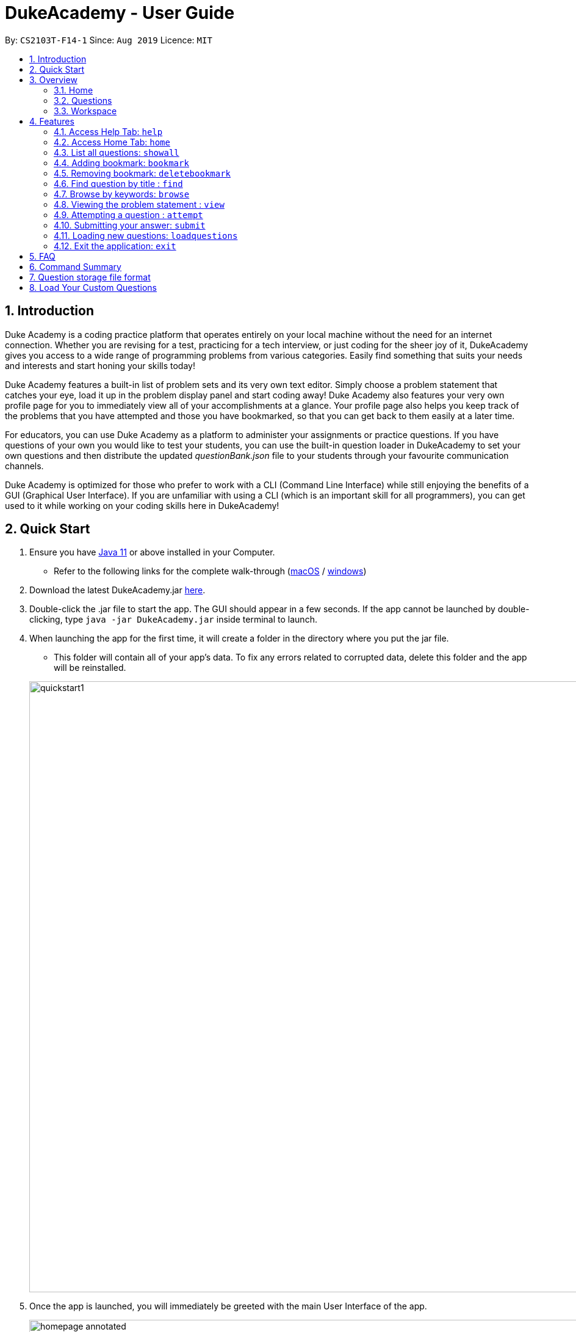 = DukeAcademy - User Guide
:site-section: UserGuide
:toc:
:toc-title:
:toc-placement: preamble
:sectnums:
:imagesDir: images/userguide
:stylesDir: stylesheets
:xrefstyle: full
:experimental:
ifdef::env-github[]
:tip-caption: :bulb:
:note-caption: :information_source:
endif::[]
:repoURL: https://github.com/AY1920S1-CS2103T-F14-1/main
:Java11URL: https://www.oracle.com/technetwork/java/javase/downloads/jdk11-downloads-5066655.html
:JDKInstallationWin: https://docs.oracle.com/javase/10/install/installation-jdk-and-jre-microsoft-windows-platforms.htm#JSJIG-GUID-BCE568C9-93D3-49F4-9B0C-9DD4A3419792
:JDKInstallationMac: https://docs.oracle.com/javase/10/install/installation-jdk-and-jre-macos.htm#JSJIG-GUID-5F4A0659-BFC5-4CB9-9920-D2DEABF29894
:problemSetURL:

By: `CS2103T-F14-1`      Since: `Aug 2019`      Licence: `MIT`

== Introduction

Duke Academy is a coding practice platform that operates entirely on your local machine without the need for an internet
connection. Whether you are revising for a test, practicing for a tech interview, or just coding for the sheer joy of
it, DukeAcademy gives you access to a wide range of programming problems from various categories. Easily find something
that suits your needs and interests and start honing your skills today!

Duke Academy features a built-in list of problem sets and its very own text editor. Simply choose a problem statement
that catches your eye, load it up in the problem display panel and start coding away! Duke Academy also features your
very own profile page for you to immediately view all of your accomplishments at a glance. Your profile page also helps
you keep track of the problems that you have attempted and those you have bookmarked, so that you can get back to them
easily at a later time.

For educators, you can use Duke Academy as a platform to administer your assignments or practice questions. If you have
questions of your own you would like to test your students, you can use the built-in question loader in DukeAcademy to
set your own questions and then distribute the updated _questionBank.json_ file to your students through your favourite
communication channels.

Duke Academy is optimized for those who prefer to work with a CLI (Command Line Interface) while still enjoying the
benefits of a GUI (Graphical User Interface). If you are unfamiliar with using a CLI (which is an important skill for all
programmers), you can get used to it while working on your coding skills here in DukeAcademy!

== Quick Start

. Ensure you have link:{Java11URL}[Java 11] or above installed in your Computer.
- Refer to the following links for the complete walk-through (link:{JDKInstallationMac}[macOS] / link:{JDKInstallationWin}[windows])

. Download the latest DukeAcademy.jar link:{repoURL}/releases[here].
. Double-click the .jar file to start the app. The GUI should appear in a few seconds. If the app cannot be launched by double-clicking, type `java -jar DukeAcademy.jar` inside terminal to launch.

. When launching the app for the first time, it will create a folder in the directory where you put the jar file.
- This folder will contain all of your app's data. To fix any errors related to corrupted data, delete this folder and the app will be reinstalled.

+
image::quickstart1.png[width="1000"]
+

. Once the app is launched, you will immediately be greeted with the main User Interface of the app.

+
image::homepage_annotated.png[width="1000"]
+
The User Interfaces that are important for now:

1. *Command Box*
+
This will be the field where you input all your commands. After you press the kbd:[Enter] button, your command will be executed.
+
e.g. typing *`showall`*, followed by pressing kbd:[Enter] will display all the questions in the app.
+
To find out about the commands available in Duke Academy, please visit <<Features>>.

2. *Result Box*
+
Once you have executed a command, a feedback will be displayed in this field.
+
e.g. after executing *`showall`* command, "List all questions..." will be displayed.

3. *Tab Panes*
+
Consists of 4 different tabs: _Home_, _Questions_, _Workspace_ and _Help_

. After executing *`showall`* in the *CommandBox*, find a question that interests you and type `attempt <Qn Index>`
  into the *CommandBox* to start your DukeAcademy experience.
+
_Note: the index of a question is the number displayed next to its title._

+
image::questionindex.png[width="1000"]
+


[[Overview]]

== Overview

The application is divided into 3 separate tabs, each one of them serving a specific purpose. You can toggle between the
different tabs by entering `tab` into the *Command Box*.

=== Home
The *Home* tab contains an introduction of the application, and more importantly, a *Personal Dashboard* for you to keep track of your progress made in Duke Academy.

image::homepage.png[width="1000"]

On the *Personal Dashboard* you can:

. See the percentage of questions you completed and your current skill tier.
+
Novice 0 - 29 % {nbsp} +
Apprentice 30 - 49 % {nbsp} +
Master 50 - 69 % {nbsp} +
Grandmaster 70 - 89 % {nbsp} +
Duke 90 - 100 %
+
. Keep track of the questions that you are currently attempting.
. Keep track of the questions that you bookmarked.

=== Questions
The *Questions* tab contains a list of all the available questions and also a window to view your problem statements.

You can use commands such as `browse` and `find` to filter through the list of questions in order to find what you
are looking for. `browse` can lookup any keywords in titles, difficulty, description, topics, etc. `find` only finds by titles._(View <<Features>> for more details.)_

. To quickly see all questions, enter `showall` into the *CommandBox*.
. To view the problem statement for a question, enter `view <Qn Index>`. The problem statement will then be displayed
  on the right.

+
image::questionspage.png[width="1000"]
+


=== Workspace
The workspace is where you will work on the various questions.

image::workspace.png[width="1000"]

. *Problem Statement Display*
+
Displays the question that you are currently attempting.

. *Program Evaluation Panel*
+
This panel displays the correctness of your program when evaluated against the pre-defined list of test cases tied to the question you are solving.
. *Editor*
+
A built-in editor for you to write your code.

To submit your attempt, enter `submit` into the *CommandBox*.

To begin your attempt on a question, enter `attempt <Qn Index>` into the *CommandBox*.

To submit your attempt, enter `submit` into the *CommandBox*.

[[Features]]
== Features

====
*Command Format*

* Commands are entered into the *CommandBox*
* Words within square braces `[]` are the parameters to be supplied by you, the user.
+
e.g. in `attempt[id]`,
`id` is a parameter which can be used as `attempt 1`.

* Parameters are *compulsory*.
* Parameters with `…`​ after them can accept multiple entries.
+
e.g. `browse [category]...` can be used as
`browse easy linkedlist hashtable recursion` (i.e. 4 entries), etc.
====

=== Access Help Tab: `help`

Navigates to the *Help* Tab.

*Format:* `help`

image::help.png[width="1000"]


=== Access Home Tab: `home`

Navigates to the *Home* Tab.

*Format:* `home`

image::home.png[width="1000"]

//tag::showall[]

=== List all questions: `showall`

Navigates to the *Questions* Tab and displays all available questions.

*Format:* `showall`

image::listallquestions.png[width="1000"]

//end::showall[]
=== Adding bookmark: `bookmark`

Bookmarks a specific question.

*Format:* `bookmark [id]`

****
* The id of a question can be found next to its title.
* The bookmarked question will appear in the list of bookmarked questions located within your *Personal Dashboard*.
****

image::bookmark.png[width="1000"]

=== Removing bookmark: `deletebookmark`

Removes the bookmark from a specific question.

*Format:* `deletebookmark [id]`

****
* The id of a question can be found next to its title.
* The question with the bookmark removed will disappear from the list of bookmarked questions located within your *Personal Dashboard*.
****

//tag::find[]
=== Find question by title : `find`

Searches for question of which the title contains *strictly* the keywords entered.

*Format:* `find [keyword]...`

****
* *NOTE*: This function does not work for character sequences!
+
e.g. Searching for `su` will *NOT* yield questions with titles such as `Sudoku` or `The Supreme Seven`
* The search is case insensitive.
+
e.g `recursion` will match `Recursion`.
* The order of the keywords does not matter.
+
e.g. `Fun tree` will match `tree Fun`.
* Questions with title matching at least one keyword will be displayed
+
e.g. searching for `sudoku adder` will yield questions with titles such as `Valid Sudoku` and `Two Number Adder`.
****


*Examples:*

* `find binary search tree` +
Finds and displays all questions containing the substrings "binary",  "search" and "tree" in their title.
* `find fizz buzz` +
Finds and displays all the questions containing the substrings "fizz" and "buzz" in its title, but not questions with
titles such as "fizzbuzz".


=== Browse by keywords: `browse`

Searches through all questions with the specified keyword(s). A question is listed as a search result as long as it
contains one of the keyword(s) in their _title, topics, description, status_ or _difficulty_.

*Format:* `browse [keywords]...`

****
* *NOTE*: This function does *NOT* work for character sequences!
+
e.g. Searching for `su` will not yield questions that do not strictly contain the word "su".
* The category is case insensitive.
+
e.g `easy` will match `Easy`.
+
* Typing `browse topic` would not list all topics. You can only browse by specific topics. The complete list of topics include: `ARRAY`, `LINKED_LIST`, `HASHTABLE`, `TREE`, `GRAPH`, `RECURSION`,
`DIVIDE_AND_CONQUER`, `DYNAMIC_PROGRAMMING`, `SORTING`, `OTHERS`.
****

*Examples:*

* `browse hashtable linkedlist` +
Finds and displays all questions that contain "hashtable" and "linkedlist".
* `browse number` +
Finds and displays questions that contain strictly the keyword "number".
+
Questions that do not and instead contain words
with "number" as a substring of a word in their _title, topics, description, status_ or _difficulty_ will not be displayed.


=== Viewing the problem statement : `view`

Displays the problem statement of the question.

*Format:* `view [id]`

****
* Displays the problem statement with the corresponding id.
* The id of the question can be seen next to its title.
****

image::view.png[width="1000"]

*Examples:*

* `view 2` +
Displays the question with the id "2" in the right side window of the GUI.

//end::find[]

=== Attempting a question : `attempt`

Navigates to the *Questions* tab where you can code your solution to solve the problem statement.

*Format:* `attempt [id]`

****
* Displays the question with the corresponding id on the upper-left of the GUI.
* The *Editor* will appear on the right side for you to code your solution.
****

image::attempt.png[width=1000"]

=== Submitting your answer: `submit`

Submits your solution.​ Your code will be compiled and run against test cases. The results will be displayed in
the *ProgramEvaluationDisplay* on the bottom left of the GUI.

*Format:* `submit`

****
* Make sure to check that your code compiles or you will receive an error message.
* Remember to import the relevant packages that you have used in your code!
****

image::submit.png[width="1000"]

//tag::load[]
=== Loading new questions: `loadquestions`

Imports your own set of questions into the application through a text file.

*Format:* `loadquestions [filename]`

*Procedure:*

* Create your own question set text file. The text file should follow the format specified at <<Custom-Questions>>.
* Your text file should be located inside the `DukeAcademy/newQuestions` directory. This `DukeAcademy` folder resides in the same directory whereby you put the `DukeAcademy.jar` application.

*Example:*

* We prepared for you a dummy custom question set located in `DukeAcademy/newQuestions`.
* It includes 2 questions, namely `Apple` and `Banana`.
* To load, type `loadquestions NewProblems.txt`.


image::loadquestions.png[width="1000"]

*Note:*

* The `.txt` suffix need to be typed as well.
* The file name is case-sensitive. It might not work for case-insensitive entries.


//end::load[]

=== Exit the application: `exit`

Exits the application

*Format:* `exit`

//tag::summary[]
== FAQ

*Q:* How do I transfer my own problem sets to another computer?

*A:* Copy the problem set text file into DukeAcademy’s home folder on the other computer
and repeat the ​ loadquestions​ command.

*Q:* How do I transfer data to another computer?

*A:* Install the app in the other computer and overwrite the empty data file it creates
with the file that contains the data of your previous DukeAcademy folder.

*Q:* What is the format of problem setting?

*A:* It should contain the following: problem statement, input and output files, difficulty
level, solution, algorithm category. Check out ​ default_problem_set.txt​ for reference.


== Command Summary

* Home: `home`
* List all questions: `showall`
* Adding bookmark: `bookmark [id]`
* Removing bookmark: `deletebookmark [id]`
* Find by question title: `find​ [keyword]...`
* Browse by category: ​`browse​ [keyword]...`
* View: `view​ [id]`
* Attempt a question: `attempt​ [id]`
* Submit:​ `submit`
* Load questions: ​`loadquestions​ [filename]`
* Switch tab sequentially: `tab`
* Exit: `exit`

//end::summary[]

== Question storage file format

image::samplequestions.png[width="920"]

****
* The text file is a json list of json objects representing each question.
* Each question is a json object with the following key-value pairs.
- title: a string representing the title of the question
- description: a string representing the description and preamble of the question
- tc: a list of json objects representing the list of test cases (see below for details)
* Each test case is another json object with the following key-value pairs.
- input: the input for the test case
- result: the expected result for the test case
****

//tag::customqn[]
[[Custom-Questions]]
== Load Your Custom Questions
image::custom_questions.png[width="920"]

* Create a .txt file.
* The format of a question goes like follows:

```
Question::

Title::

Description::

Difficulty::

Topics::

TestCase::

Input::

Output::
```

* All inputs must be in the order stated above.

* Title, Description can be any non-empty string.

* Difficulty can only be EASY, MEDIUM or HARD.

* Topics can only be ARRAY, LINKED_LIST, HASHTABLE, TREE, GRAPH, RECURSION, DIVIDE_AND_CONQUER, DYNAMIC_PROGRAMMING, SORTING, or OTHERS.

* One question can only have one title, description and difficulty. It can have multiple topics separated by `,`. It can have multiple test cases, each begin with a `TestCase::` identifier.

* For sample questions, refer to the image above.

//end::customqn[]

